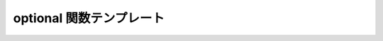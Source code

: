 optional 関数テンプレート
=========================

.. cpp:function:: template<typename Expr> \
		  proto::result_of::make_expr<proto::tag::logical_not, proto::default_domain, Expr const&>::type const optional(Expr const& expr)

   部分式を省略可能にする。:cpp:expr:`!as_xpr(expr)` と等価である。

   :param expr: 省略可能にする部分式。
